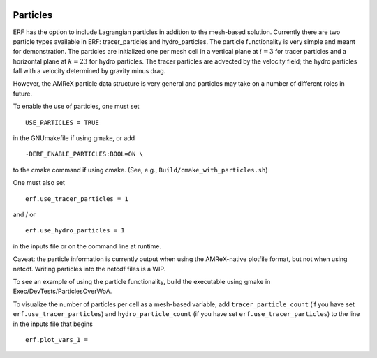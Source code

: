 
 .. role:: cpp(code)
    :language: c++

 .. _Particles:

Particles
=========

ERF has the option to include Lagrangian particles in addition to the mesh-based solution.  Currently
there are two particle types available in ERF: tracer_particles and hydro_particles.
The particle functionality is very simple and meant for demonstration.
The particles are initialized one per mesh cell in a
vertical plane at :math:`i = 3` for tracer particles and a horizontal plane at :math:`k = 23` for hydro particles.
The tracer particles are advected by the velocity field; the hydro particles fall with a velocity determined by gravity minus drag.

However, the AMReX particle data structure is very general and particles may take on a number of
different roles in future.

To enable the use of particles, one must set

::

   USE_PARTICLES = TRUE

in the GNUmakefile if using gmake, or add

::

   -DERF_ENABLE_PARTICLES:BOOL=ON \

to the cmake command if using cmake.  (See, e.g., ``Build/cmake_with_particles.sh``)

One must also set

::

   erf.use_tracer_particles = 1

and / or

::

   erf.use_hydro_particles = 1

in the inputs file or on the command line at runtime.

Caveat: the particle information is currently output when using the AMReX-native plotfile format, but not
when using netcdf.  Writing particles into the netcdf files is a WIP.

To see an example of using the particle functionality, build the executable using gmake in Exec/DevTests/ParticlesOverWoA.

To visualize the number of particles per cell as a mesh-based variable, add
``tracer_particle_count`` (if you have set ``erf.use_tracer_particles``) and
``hydro_particle_count`` (if you have set ``erf.use_tracer_particles``)
to the line in the inputs file that begins

::

   erf.plot_vars_1 =

